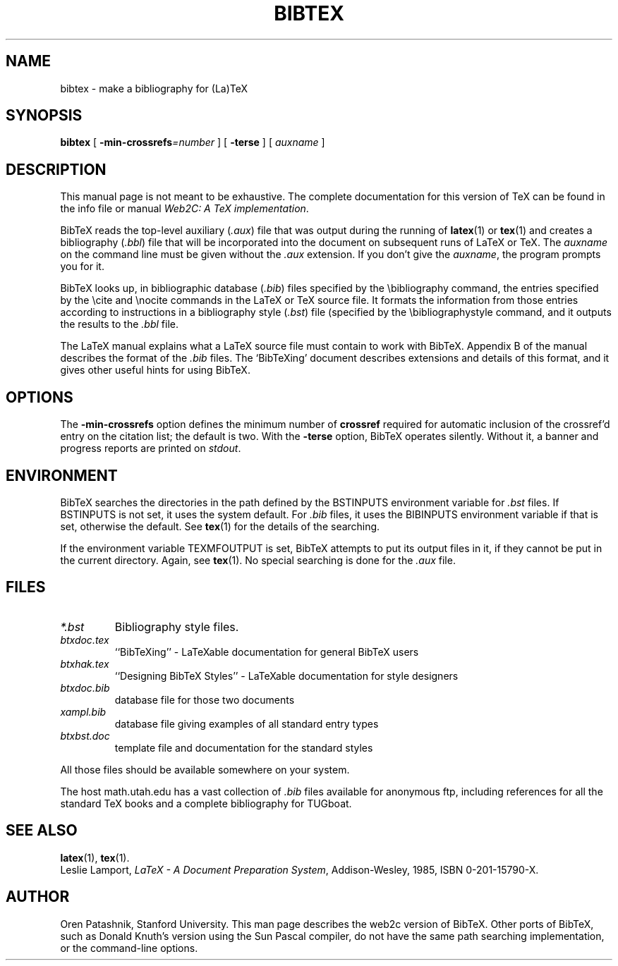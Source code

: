 .TH BIBTEX 1 "1 February 2010" "bibtex 0.99d" "Web2C @VERSION@"
.\"=====================================================================
.if t .ds TX \fRT\\h'-0.1667m'\\v'0.20v'E\\v'-0.20v'\\h'-0.125m'X\fP
.if n .ds TX TeX
.ie t .ds OX \fIT\v'+0.25m'E\v'-0.25m'X\fP for troff
.el .ds OX TeX for nroff
.\" the same but obliqued
.\" BX definition must follow TX so BX can use TX
.if t .ds BX \fRB\s-2IB\s0\fP\*(TX
.if n .ds BX BibTeX
.\" LX definition must follow TX so LX can use TX
.if t .ds LX \fRL\\h'-0.36m'\\v'-0.15v'\\s-2A\\s0\\h'-0.15m'\\v'0.15v'\fP\*(TX
.if n .ds LX LaTeX
.\"=====================================================================
.SH NAME
bibtex \- make a bibliography for (La)TeX
.SH SYNOPSIS
.B bibtex
[
.BI -min-crossrefs =number
]
[
.B -terse
]
[
.I auxname
]
.\"=====================================================================
.SH DESCRIPTION
This manual page is not meant to be exhaustive.  The complete
documentation for this version of \*(TX can be found in the info file
or manual
.IR "Web2C: A TeX implementation" .
.PP
\*(BX reads the top-level auxiliary
.RI ( .aux )
file that was output during the running of
.BR latex (1)
or
.BR tex (1)
and creates a bibliography
.RI ( .bbl )
file that will be incorporated into the document on subsequent runs of
\*(LX or \*(TX.  The
.I auxname
on the command line must be given without the
.I .aux
extension.  If you don't give the
.IR auxname ,
the program prompts you for it.
.PP
\*(BX looks up, in bibliographic database
.RI ( .bib )
files specified by the \\bibliography command,
the entries specified by the \\cite and \\nocite commands
in the \*(LX or \*(TX source file.
It formats the information from those entries
according to instructions in a bibliography style
.RI ( .bst )
file (specified by the \\bibliographystyle command,
and it outputs the results to the
.I .bbl
file.
.PP
The \*(LX manual
explains what a \*(LX source file must contain to work with \*(BX.
Appendix B of the manual describes the format of the
.I .bib
files. The `\*(BXing' document describes extensions and details of
this format, and it gives other useful hints for using \*(BX.
.\"=====================================================================
.SH OPTIONS
The
.B -min-crossrefs
option defines the minimum number of
.B crossref
required for automatic inclusion of the crossref'd entry on the citation
list; the default is two. 
With the
.B -terse
option, \*(BX operates silently.  Without it, a banner and progress
reports are printed on
.IR stdout .
.PP
.\"=====================================================================
.SH ENVIRONMENT
\*(BX searches the directories in the
path defined by the BSTINPUTS environment variable for
.I .bst
files. If BSTINPUTS is not set, it uses the system default.
For
.I .bib
files, it uses the BIBINPUTS environment variable if that is set,
otherwise the default.
See
.BR tex (1)
for the details of the searching.
.PP
If the environment variable
TEXMFOUTPUT is set, \*(BX attempts to put its output
files in it, if they cannot be put in the current directory.  Again, see
.BR tex (1).
No special searching is done for the
.I .aux
file.
.\"=====================================================================
.SH FILES
.TP
.I *.bst
Bibliography style files.
.TP
.I btxdoc.tex
``\*(BXing'' \- \*(LXable documentation for general \*(BX users
.TP
.I btxhak.tex
``Designing \*(BX Styles'' \- \*(LXable documentation for style designers
.TP
.I btxdoc.bib
database file for those two documents
.TP
.I xampl.bib
database file giving examples of all standard entry types
.TP
.I btxbst.doc
template file and documentation for the standard styles
.PP
All those files should be available somewhere on your system.
.PP
The host math.utah.edu has a vast collection of
.I .bib
files available for anonymous ftp, including references for all the
standard \*(TX books and a complete bibliography for TUGboat.
.\"=====================================================================
.SH "SEE ALSO"
.BR latex (1),
.BR tex (1).
.br
Leslie Lamport,
.IR "\*(LX \- A Document Preparation System" ,
Addison-Wesley, 1985, ISBN 0-201-15790-X.
.\"=====================================================================
.SH AUTHOR
Oren Patashnik, Stanford University.  This man page describes the web2c
version of \*(BX.  Other ports of \*(BX, such as Donald Knuth's version
using the Sun Pascal compiler, do not have the same path searching
implementation, or the command-line options.
